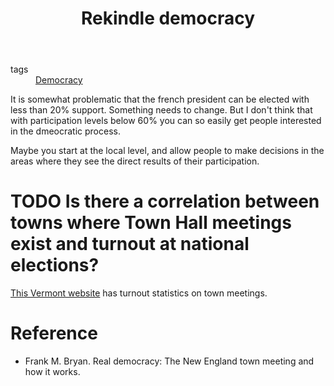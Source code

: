 :PROPERTIES:
:ID:       d4e7c4bf-d67e-46eb-b721-fab3254b8b86
:END:
#+TITLE: Rekindle democracy
#+CREATED: [2022-04-25 Mon 08:25]
#+LAST_MODIFIED: [2022-04-25 Mon 08:40]

- tags :: [[id:bf925a86-18be-4845-ad88-063a28f359f4][Democracy]]

It is somewhat problematic that the french president can be elected with less than 20% support. Something needs to change. But I don't think that with participation levels below 60% you can so easily get people interested in the dmeocratic process.

Maybe you start at the local level, and allow people to make decisions in the areas where they see the direct results of their participation.

* TODO Is there a correlation between towns where Town Hall meetings exist and turnout at national elections?
[[https://sos.vermont.gov/elections/election-info-resources/town-meeting-local-elections/][This Vermont website]] has turnout statistics on town meetings.

* Reference

- Frank M. Bryan. Real democracy: The New England town meeting and how it works.

